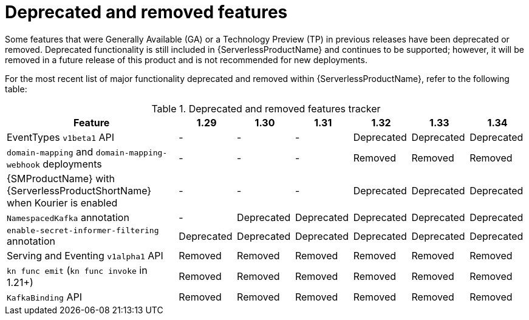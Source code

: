 // Module included in the following assemblies:
//
// * serverless/serverless-release-notes.adoc

:_content-type: REFERENCE
[id="serverless-deprecated-removed-features_{context}"]
= Deprecated and removed features

Some features that were Generally Available (GA) or a Technology Preview (TP) in previous releases have been deprecated or removed. Deprecated functionality is still included in {ServerlessProductName} and continues to be supported; however, it will be removed in a future release of this product and is not recommended for new deployments.

For the most recent list of major functionality deprecated and removed within {ServerlessProductName}, refer to the following table:

.Deprecated and removed features tracker
[cols="3,1,1,1,1,1,1",options="header"]
|====
|Feature |1.29|1.30|1.31|1.32|1.33|1.34

|EventTypes `v1beta1` API
|-
|-
|-
|Deprecated
|Deprecated
|Deprecated

|`domain-mapping` and `domain-mapping-webhook` deployments
|-
|-
|-
|Removed
|Removed
|Removed

|{SMProductName} with {ServerlessProductShortName} when Kourier is enabled
|-
|-
|-
|Deprecated
|Deprecated
|Deprecated

|`NamespacedKafka` annotation
|-
|Deprecated
|Deprecated
|Deprecated
|Deprecated
|Deprecated

|`enable-secret-informer-filtering` annotation
|Deprecated
|Deprecated
|Deprecated
|Deprecated
|Deprecated
|Deprecated

|Serving and Eventing `v1alpha1` API
|Removed
|Removed
|Removed
|Removed
|Removed
|Removed

|`kn func emit` (`kn func invoke` in 1.21+)
|Removed
|Removed
|Removed
|Removed
|Removed
|Removed

|`KafkaBinding` API
|Removed
|Removed
|Removed
|Removed
|Removed
|Removed

|====
